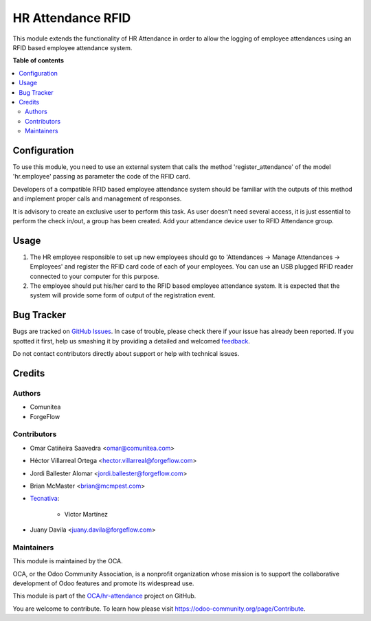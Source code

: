 ==================
HR Attendance RFID
==================

.. !!!!!!!!!!!!!!!!!!!!!!!!!!!!!!!!!!!!!!!!!!!!!!!!!!!!
   !! This file is generated by oca-gen-addon-readme !!
   !! changes will be overwritten.                   !!
   !!!!!!!!!!!!!!!!!!!!!!!!!!!!!!!!!!!!!!!!!!!!!!!!!!!!

.. |badge1| image:: https://img.shields.io/badge/maturity-Beta-yellow.png
    :target: https://odoo-community.org/page/development-status
    :alt: Beta
.. |badge2| image:: https://img.shields.io/badge/licence-AGPL--3-blue.png
    :target: http://www.gnu.org/licenses/agpl-3.0-standalone.html
    :alt: License: AGPL-3
.. |badge3| image:: https://img.shields.io/badge/github-OCA%2Fhr--attendance-lightgray.png?logo=github
    :target: https://github.com/OCA/hr-attendance/tree/15.0/hr_attendance_rfid
    :alt: OCA/hr-attendance
.. |badge4| image:: https://img.shields.io/badge/weblate-Translate%20me-F47D42.png
    :target: https://translation.odoo-community.org/projects/hr-attendance-15-0/hr-attendance-15-0-hr_attendance_rfid
    :alt: Translate me on Weblate
.. |badge5| image:: https://img.shields.io/badge/runbot-Try%20me-875A7B.png
    :target: https://runbot.odoo-community.org/runbot/288/15.0
    :alt: Try me on Runbot

|badge1| |badge2| |badge3| |badge4| |badge5| 

This module extends the functionality of HR Attendance in order to allow
the logging of employee attendances using an RFID based employee
attendance system.

**Table of contents**

.. contents::
   :local:

Configuration
=============

To use this module, you need to use an external system that calls the method
'register_attendance' of the model 'hr.employee' passing as parameter the
code of the RFID card.

Developers of a compatible RFID based employee attendance system should
be familiar with the outputs of this method and implement proper calls and
management of responses.

It is advisory to create an exclusive user to perform this task. As
user doesn't need several access, it is just essential to perform the check
in/out, a group has been created. Add your attendance device user to
RFID Attendance group.

Usage
=====

#. The HR employee responsible to set up new employees should go to
   'Attendances -> Manage Attendances -> Employees' and register the
   RFID card code of each of your employees. You can use an USB plugged
   RFID reader connected to your computer for this purpose.
#. The employee should put his/her card to the RFID based employee
   attendance system. It is expected that the system will provide some form
   of output of the registration event.

Bug Tracker
===========

Bugs are tracked on `GitHub Issues <https://github.com/OCA/hr-attendance/issues>`_.
In case of trouble, please check there if your issue has already been reported.
If you spotted it first, help us smashing it by providing a detailed and welcomed
`feedback <https://github.com/OCA/hr-attendance/issues/new?body=module:%20hr_attendance_rfid%0Aversion:%2015.0%0A%0A**Steps%20to%20reproduce**%0A-%20...%0A%0A**Current%20behavior**%0A%0A**Expected%20behavior**>`_.

Do not contact contributors directly about support or help with technical issues.

Credits
=======

Authors
~~~~~~~

* Comunitea
* ForgeFlow

Contributors
~~~~~~~~~~~~

* Omar Catiñeira Saavedra <omar@comunitea.com>
* Héctor Villarreal Ortega <hector.villarreal@forgeflow.com>
* Jordi Ballester Alomar <jordi.ballester@forgeflow.com>
* Brian McMaster <brian@mcmpest.com>
* `Tecnativa <https://www.tecnativa.com>`_:

    * Víctor Martínez
* Juany Davila <juany.davila@forgeflow.com>

Maintainers
~~~~~~~~~~~

This module is maintained by the OCA.

.. image:: https://odoo-community.org/logo.png
   :alt: Odoo Community Association
   :target: https://odoo-community.org

OCA, or the Odoo Community Association, is a nonprofit organization whose
mission is to support the collaborative development of Odoo features and
promote its widespread use.

This module is part of the `OCA/hr-attendance <https://github.com/OCA/hr-attendance/tree/15.0/hr_attendance_rfid>`_ project on GitHub.

You are welcome to contribute. To learn how please visit https://odoo-community.org/page/Contribute.
